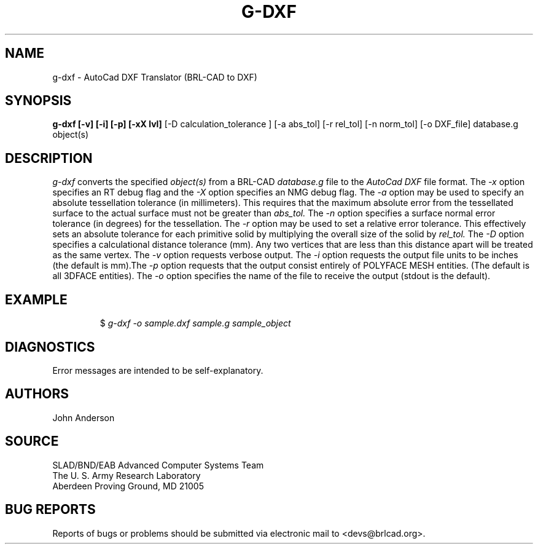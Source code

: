 .TH G-DXF 1 BRL-CAD
.\"                        G - D X F . 1
.\" BRL-CAD
.\"
.\" Copyright (c) 2005 United States Government as represented by
.\" the U.S. Army Research Laboratory.
.\"
.\" This document is made available under the terms of the GNU Free
.\" Documentation License or, at your option, under the terms of the
.\" GNU General Public License as published by the Free Software
.\" Foundation.  Permission is granted to copy, distribute and/or
.\" modify this document under the terms of the GNU Free Documentation
.\" License, Version 1.2 or any later version published by the Free
.\" Software Foundation; with no Invariant Sections, no Front-Cover
.\" Texts, and no Back-Cover Texts.  Permission is also granted to
.\" redistribute this document under the terms of the GNU General
.\" Public License; either version 2 of the License, or (at your
.\" option) any later version.
.\"
.\" You should have received a copy of the GNU Free Documentation
.\" License and/or the GNU General Public License along with this
.\" document; see the file named COPYING for more information.
.\"
.\".\".\"
.SH NAME
g-dxf \- AutoCad DXF Translator (BRL-CAD to DXF)
.SH SYNOPSIS
.B g-dxf [-v] [-i] [-p] [-xX lvl]
[-D calculation_tolerance ]
[-a abs_tol] [-r rel_tol] [-n norm_tol] [-o DXF_file] database.g object(s)
.SH DESCRIPTION
.I g-dxf\^
converts the specified
.I object(s)
from a BRL-CAD
.I database.g
file to the
.I AutoCad DXF
file format.
The
.I -x
option specifies an RT debug flag and the
.I -X
option specifies an NMG debug flag. The
.I -a
option may be used to specify an absolute tessellation tolerance (in millimeters). This
requires that the maximum absolute error from the tessellated surface to the actual
surface must not be greater than
.I abs_tol.
The
.I -n
option specifies a surface normal error tolerance (in degrees) for the tessellation.
The
.I -r
option may be used to set a relative error tolerance. This effectively
sets an absolute tolerance for each primitive solid by multiplying the
overall size of the solid by
.I rel_tol.
The
.I -D
option specifies a calculational distance tolerance (mm). Any two vertices
that are less than this distance apart will be treated as the same vertex.
The
.I -v
option requests verbose output.
The
.I -i
option requests the output file units to be inches (the default is mm).\
The
.I -p
option requests that the output consist entirely of POLYFACE MESH entities.
(The default is all 3DFACE entities).
The
.I -o
option specifies the name of the file to receive the output
(stdout is the default).
.SH EXAMPLE
.RS
$ \|\fIg-dxf \|-o sample.dxf \|sample.g \|sample_object\fP
.RE
.SH DIAGNOSTICS
Error messages are intended to be self-explanatory.
.SH AUTHORS
John Anderson
.SH SOURCE
SLAD/BND/EAB Advanced Computer Systems Team
.br
The U. S. Army Research Laboratory
.br
Aberdeen Proving Ground, MD  21005
.SH "BUG REPORTS"
Reports of bugs or problems should be submitted via electronic
mail to <devs@brlcad.org>.
